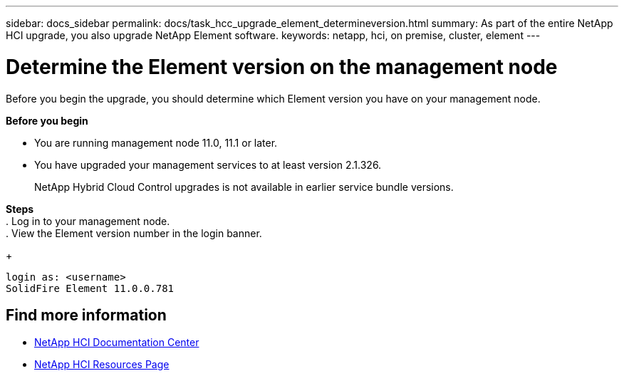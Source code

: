 ---
sidebar: docs_sidebar
permalink: docs/task_hcc_upgrade_element_determineversion.html
summary: As part of the entire NetApp HCI upgrade, you also upgrade NetApp Element software.
keywords: netapp, hci, on premise, cluster, element
---

= Determine the Element version on the management node

:hardbreaks:
:nofooter:
:icons: font
:linkattrs:
:imagesdir: ../media/

[.lead]
Before you begin the upgrade, you should determine which Element version you have on your management node.

*Before you begin*

* You are running management node 11.0, 11.1 or later.
* You have upgraded your management services to at least version 2.1.326.
+
NetApp Hybrid Cloud Control upgrades is not available in earlier service bundle versions.


*Steps*
. Log in to your management node.
. View the Element version number in the login banner.
+
----
login as: <username>
SolidFire Element 11.0.0.781
----


[discrete]
== Find more information

* https://docs.netapp.com/hci/index.jsp[NetApp HCI Documentation Center^]
* https://docs.netapp.com/us-en/documentation/hci.aspx[NetApp HCI Resources Page^]
